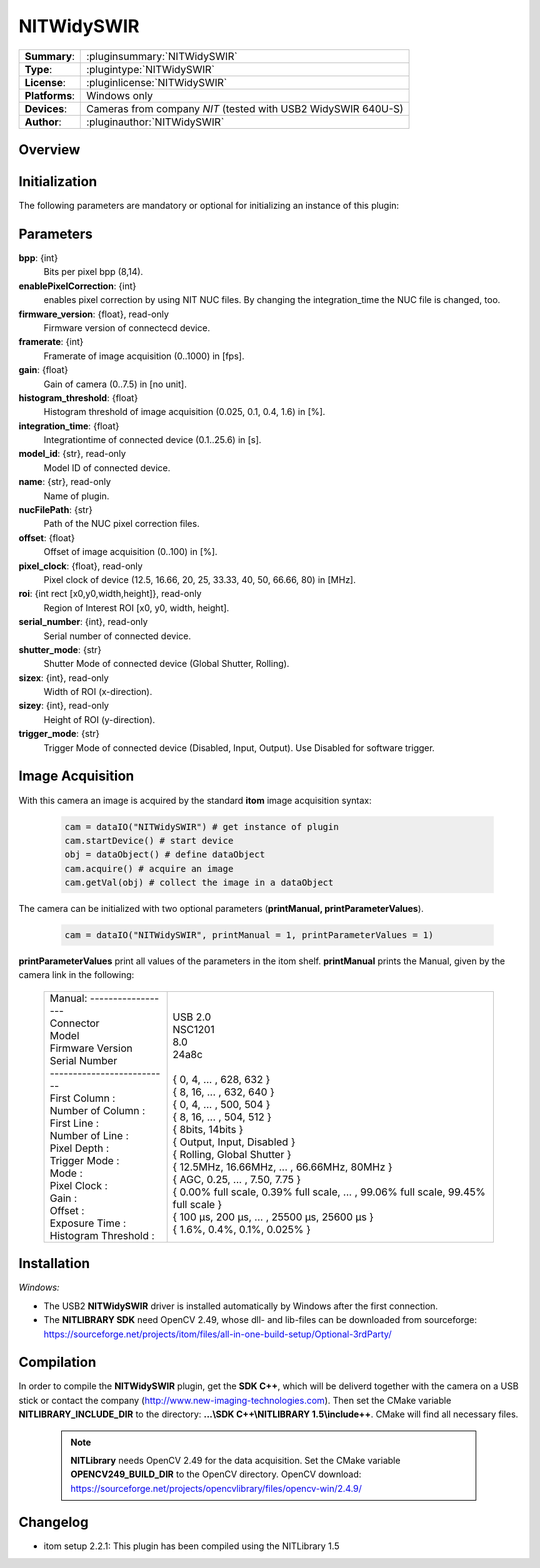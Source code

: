 .. |mus| unicode:: U+00B5 s

===================
 NITWidySWIR
===================

=============== ========================================================================================================
**Summary**:    :pluginsummary:`NITWidySWIR`
**Type**:       :plugintype:`NITWidySWIR`
**License**:    :pluginlicense:`NITWidySWIR`
**Platforms**:  Windows only
**Devices**:    Cameras from company *NIT* (tested with USB2 WidySWIR 640U-S)
**Author**:     :pluginauthor:`NITWidySWIR`
=============== ========================================================================================================
 
Overview
========

.. pluginsummaryextended::
    :plugin: NITWidySWIR

Initialization
==============
  
The following parameters are mandatory or optional for initializing an instance of this plugin:
    
    .. plugininitparams::
        :plugin: NITWidySWIR
        
Parameters
========== 

**bpp**: {int}
    Bits per pixel bpp (8,14).
**enablePixelCorrection**: {int}
    enables pixel correction by using NIT NUC files. By changing the integration_time the NUC file is changed, too.
**firmware_version**: {float}, read-only
    Firmware version of connectecd device.
**framerate**: {int}
    Framerate of image acquisition (0..1000) in [fps].
**gain**: {float}
    Gain of camera (0..7.5) in [no unit].
**histogram_threshold**: {float}
    Histogram threshold of image acquisition (0.025, 0.1, 0.4, 1.6) in [%].
**integration_time**: {float}
    Integrationtime of connected device (0.1..25.6) in [s].
**model_id**: {str}, read-only
    Model ID of connected device.
**name**: {str}, read-only
    Name of plugin.
**nucFilePath**: {str}
    Path of the NUC pixel correction files.
**offset**: {float}
    Offset of image acquisition (0..100) in [%].
**pixel_clock**: {float}, read-only
    Pixel clock of device (12.5, 16.66, 20, 25, 33.33, 40, 50, 66.66, 80) in [MHz].
**roi**: {int rect [x0,y0,width,height]}, read-only
    Region of Interest ROI [x0, y0, width, height].
**serial_number**: {int}, read-only
    Serial number of connected device.
**shutter_mode**: {str}
    Shutter Mode of connected device (Global Shutter, Rolling).
**sizex**: {int}, read-only
    Width of ROI (x-direction).
**sizey**: {int}, read-only
    Height of ROI (y-direction).
**trigger_mode**: {str}
    Trigger Mode of connected device (Disabled, Input, Output). Use Disabled for software trigger.

Image Acquisition 
==================

With this camera an image is acquired by the standard **itom** image acquisition syntax:

    .. code-block:: python
        
        cam = dataIO("NITWidySWIR") # get instance of plugin
        cam.startDevice() # start device
        obj = dataObject() # define dataObject  
        cam.acquire() # acquire an image
        cam.getVal(obj) # collect the image in a dataObject
    
The camera can be initialized with two optional parameters (**printManual, printParameterValues**). 

    .. code-block:: python
        
        cam = dataIO("NITWidySWIR", printManual = 1, printParameterValues = 1)

**printParameterValues** print all values of the parameters in the itom shelf. 
**printManual** prints the Manual, given by the camera link in the following: 

    +-----------------------------+------------------------------------------------------------------------------------------+
    | | Manual: ------------------+ |                                                                                        |
    | | Connector                 | | USB 2.0                                                                                |
    | | Model                     | | NSC1201                                                                                |
    | | Firmware Version          | | 8.0                                                                                    |
    | | Serial Number             | | 24a8c                                                                                  |
    | | --------------------------| |                                                                                        |
    | | First Column :            | | { 0, 4, ... , 628, 632 }                                                               |
    | | Number of Column :        | | { 8, 16, ... , 632, 640 }                                                              |
    | | First Line :              | | { 0, 4, ... , 500, 504 }                                                               |
    | | Number of Line :          | | { 8, 16, ... , 504, 512 }                                                              |
    | | Pixel Depth :             | | { 8bits, 14bits }                                                                      |
    | | Trigger Mode :            | | { Output, Input, Disabled }                                                            |
    | | Mode :                    | | { Rolling, Global Shutter }                                                            |
    | | Pixel Clock :             | | { 12.5MHz, 16.66MHz, ... , 66.66MHz, 80MHz }                                           |
    | | Gain :                    | | { AGC, 0.25, ... , 7.50, 7.75 }                                                        |
    | | Offset :                  | | { 0.00% full scale, 0.39% full scale, ... , 99.06% full scale, 99.45% full scale }     |
    | | Exposure Time :           | | { 100 |mus|, 200 |mus|, ... , 25500 |mus|, 25600 |mus| }                               |
    | | Histogram Threshold :     | | { 1.6%, 0.4%, 0.1%, 0.025% }                                                           |
    +-----------------------------+------------------------------------------------------------------------------------------+
    
Installation
============ 

*Windows:*

* The USB2 **NITWidySWIR** driver is installed automatically by Windows after the first connection. 
* The **NITLIBRARY SDK** need OpenCV 2.49, whose dll- and lib-files can be downloaded from sourceforge: https://sourceforge.net/projects/itom/files/all-in-one-build-setup/Optional-3rdParty/
 

Compilation
===========

In order to compile the **NITWidySWIR** plugin, get the **SDK C++**, which will be deliverd together with the camera on a USB stick or contact the company (http://www.new-imaging-technologies.com). 
Then set the CMake variable **NITLIBRARY_INCLUDE_DIR** to the directory: **...\\SDK C++\\NITLIBRARY 1.5\\include++**. 
CMake will find all necessary files. 

    .. note:: 

        **NITLibrary** needs OpenCV 2.49 for the data acquisition. Set the CMake variable **OPENCV249_BUILD_DIR** to the OpenCV directory. 
        OpenCV download: https://sourceforge.net/projects/opencvlibrary/files/opencv-win/2.4.9/ 


Changelog
=========

* itom setup 2.2.1: This plugin has been compiled using the NITLibrary 1.5